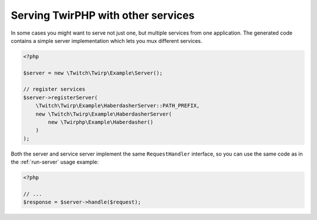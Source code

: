 Serving TwirPHP with other services
===================================

In some cases you might want to serve not just one, but multiple services from one application.
The generated code contains a simple server implementation which lets you mux different services.

.. code-block:: php

    <?php

    $server = new \Twitch\Twirp\Example\Server();

    // register services
    $server->registerServer(
        \Twitch\Twirp\Example\HaberdasherServer::PATH_PREFIX,
        new \Twitch\Twirp\Example\HaberdasherServer(
            new \Twirphp\Example\Haberdasher()
        )
    );

Both the server and service server implement the same ``RequestHandler`` interface, so you can use the same code
as in the :ref:`run-server` usage example:

.. code-block:: php

    <?php

    // ...
    $response = $server->handle($request);
